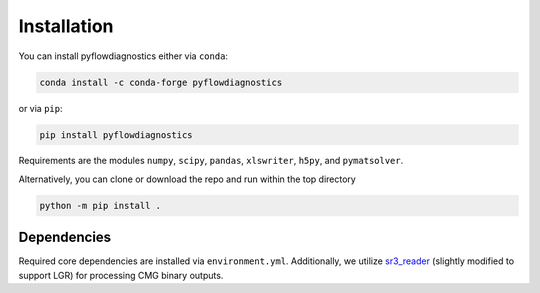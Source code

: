 Installation
============

You can install pyflowdiagnostics either via ``conda``:

.. code-block:: console

   conda install -c conda-forge pyflowdiagnostics

or via ``pip``:

.. code-block:: console

   pip install pyflowdiagnostics

Requirements are the modules ``numpy``, ``scipy``, ``pandas``, ``xlswriter``,
``h5py``, and ``pymatsolver``.

Alternatively, you can clone or download the repo and run within the top directory

.. code-block:: console

   python -m pip install .


Dependencies
------------

Required core dependencies are installed via ``environment.yml``. Additionally,
we utilize `sr3_reader
<https://github.com/nikolai-andrianov/sr3_reader/blob/main/README.md>`_
(slightly modified to support LGR) for processing CMG binary outputs.
